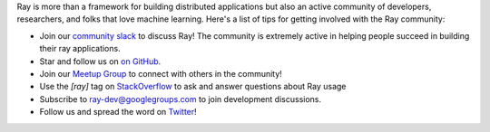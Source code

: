 Ray is more than a framework for building distributed applications but also an active community of developers,
researchers, and folks that love machine learning. Here's a list of tips for getting involved with the Ray community:

- Join our `community slack <https://forms.gle/9TSdDYUgxYs8SA9e8>`_ to discuss Ray! The community is extremely active in helping people succeed in building their ray applications.
- Star and follow us on `on GitHub`_.
- Join our `Meetup Group`_ to connect with others in the community!
- Use the `[ray]` tag on `StackOverflow`_ to ask and answer questions about Ray usage
- Subscribe to `ray-dev@googlegroups.com`_ to join development discussions.
- Follow us and spread the word on `Twitter`_!

.. _`ray-dev@googlegroups.com`: https://groups.google.com/forum/#!forum/ray-dev
.. _`GitHub Issues`: https://github.com/ray-project/ray/issues
.. _`StackOverflow`: https://stackoverflow.com/questions/tagged/ray
.. _`Pull Requests`: https://github.com/ray-project/ray/pulls
.. _`Twitter`: https://twitter.com/raydistributed
.. _`Meetup Group`: https://www.meetup.com/Bay-Area-Ray-Meetup/
.. _`on GitHub`: https://github.com/ray-project/ray